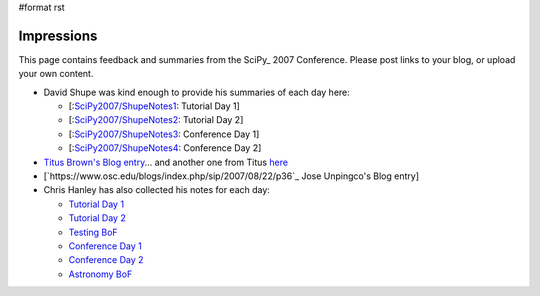 #format rst

Impressions
===========

This page contains feedback and summaries from the SciPy_ 2007 Conference.  Please post links to your blog, or upload your own content.

* David Shupe was kind enough to provide his summaries of each day here:

  * [:`SciPy2007/ShupeNotes1`_: Tutorial Day 1]

  * [:`SciPy2007/ShupeNotes2`_: Tutorial Day 2]

  * [:`SciPy2007/ShupeNotes3`_: Conference Day 1]

  * [:`SciPy2007/ShupeNotes4`_: Conference Day 2]

* `Titus Brown's Blog entry <http://advogato.org/person/titus/diary/294.html>`_... and another one from Titus `here <http://ivory.idyll.org/blog/aug-07/scipy-testing-bof>`_

* [`https://www.osc.edu/blogs/index.php/sip/2007/08/22/p36`_ Jose Unpingco's Blog entry]

* Chris Hanley has also collected his notes for each day:

  * `Tutorial Day 1 <http://www.google.com/notebook/public/00116375172106219610/BDQGkIwoQjc3Sq8Yi>`_

  * `Tutorial Day 2 <http://www.google.com/notebook/public/00116375172106219610/BDRWYIgoQneKc0cYi>`_

  * `Testing BoF <http://www.google.com/notebook/public/00116375172106219610/BDRmeIwoQgPSp38Yi>`_

  * `Conference Day 1 <http://www.google.com/notebook/public/00116375172106219610/BDRmeIwoQlbO438Yi>`_

  * `Conference Day 2 <http://www.google.com/notebook/public/00116375172106219610/BDR6MIgoQvIi638Yi>`_

  * `Astronomy BoF <http://www.google.com/notebook/public/00116375172106219610/BDQGkIwoQzuK738Yi>`_

  .. ############################################################################

  .. _SciPy2007/ShupeNotes1: ../ShupeNotes1

  .. _SciPy2007/ShupeNotes2: ../ShupeNotes2

  .. _SciPy2007/ShupeNotes3: ../ShupeNotes3

  .. _SciPy2007/ShupeNotes4: ../ShupeNotes4

